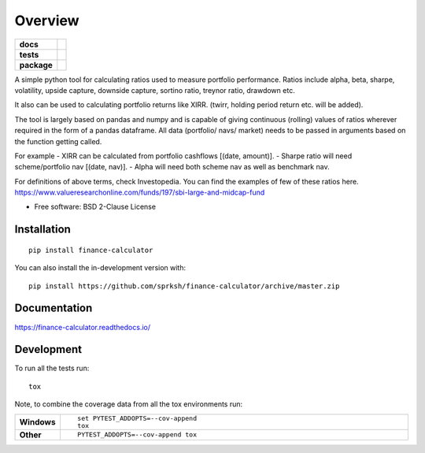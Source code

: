 ========
Overview
========

.. start-badges

.. list-table::
    :stub-columns: 1

    * - docs
      - |docs|
    * - tests
      - | |travis| |appveyor| |requires|
        | |codecov|
    * - package
      - | |version| |wheel| |supported-versions| |supported-implementations|
        | |commits-since|
.. |docs| image:: https://readthedocs.org/projects/finance_calculator/badge/?style=flat
    :target: https://readthedocs.org/projects/finance_calculator
    :alt: Documentation Status

.. |travis| image:: https://api.travis-ci.org/sprksh/finance_calculator.svg?branch=master
    :alt: Travis-CI Build Status
    :target: https://travis-ci.org/sprksh/finance_calculator

.. |appveyor| image:: https://ci.appveyor.com/api/projects/status/github/sprksh/finance_calculator?branch=master&svg=true
    :alt: AppVeyor Build Status
    :target: https://ci.appveyor.com/project/sprksh/finance_calculator

.. |codecov| image:: https://codecov.io/gh/sprksh/finance_calculator/branch/master/graphs/badge.svg?branch=master
    :alt: Coverage Status
    :target: https://codecov.io/github/sprksh/finance-calculator

.. |requires| image:: https://requires.io/enterprise/sprksh/finance-calculator/requirements.svg?branch=master
    :alt: Requirements Status
    :target: https://requires.io/enterprise/sprksh/finance-calculator/requirements/?branch=master

.. |version| image:: https://img.shields.io/pypi/v/finance-calculator.svg
    :alt: PyPI Package latest release
    :target: https://pypi.org/project/finance-calculator

.. |wheel| image:: https://img.shields.io/pypi/wheel/finance-calculator.svg
    :alt: PyPI Wheel
    :target: https://pypi.org/project/finance-calculator

.. |supported-versions| image:: https://img.shields.io/pypi/pyversions/finance-calculator.svg
    :alt: Supported versions
    :target: https://pypi.org/project/finance-calculator

.. |supported-implementations| image:: https://img.shields.io/pypi/implementation/finance-calculator.svg
    :alt: Supported implementations
    :target: https://pypi.org/project/finance-calculator

.. |commits-since| image:: https://img.shields.io/github/commits-since/sprksh/finance_calculator/v0.0.3.svg
    :alt: Commits since latest release
    :target: https://github.com/sprksh/finance-calculator/compare/v0.0.3...master



.. end-badges

A simple python tool for calculating ratios used to measure portfolio performance.
Ratios include alpha, beta, sharpe, volatility, upside capture, downside capture, sortino ratio,
treynor ratio, drawdown etc.

It also can be used to calculating portfolio returns like XIRR. (twirr, holding period return etc. will be added).

The tool is largely based on pandas and numpy and is capable of giving continuous (rolling) values of ratios
wherever required in the form of a pandas dataframe. All data (portfolio/ navs/ market) needs to be passed in
arguments based on the function getting called.

For example
- XIRR can be calculated from portfolio cashflows [(date, amount)].
- Sharpe ratio will need scheme/portfolio nav [(date, nav)].
- Alpha will need both scheme nav as well as benchmark nav.


For definitions of above terms, check Investopedia. You can find the examples of
few of these ratios here. https://www.valueresearchonline.com/funds/197/sbi-large-and-midcap-fund

* Free software: BSD 2-Clause License

Installation
============

::

    pip install finance-calculator

You can also install the in-development version with::

    pip install https://github.com/sprksh/finance-calculator/archive/master.zip


Documentation
=============


https://finance-calculator.readthedocs.io/


Development
===========

To run all the tests run::

    tox

Note, to combine the coverage data from all the tox environments run:

.. list-table::
    :widths: 10 90
    :stub-columns: 1

    - - Windows
      - ::

            set PYTEST_ADDOPTS=--cov-append
            tox

    - - Other
      - ::

            PYTEST_ADDOPTS=--cov-append tox
